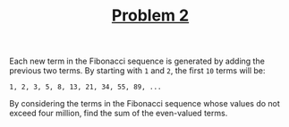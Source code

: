 #+TITLE: [[https://projecteuler.net/problem=2][Problem 2]]

Each new term in the Fibonacci sequence is generated by adding the previous two
terms. By starting with =1= and =2=, the first =10= terms will be:
#+BEGIN_EXAMPLE
  1, 2, 3, 5, 8, 13, 21, 34, 55, 89, ...
#+END_EXAMPLE

By considering the terms in the Fibonacci sequence whose values do not exceed
four million, find the sum of the even-valued terms.
